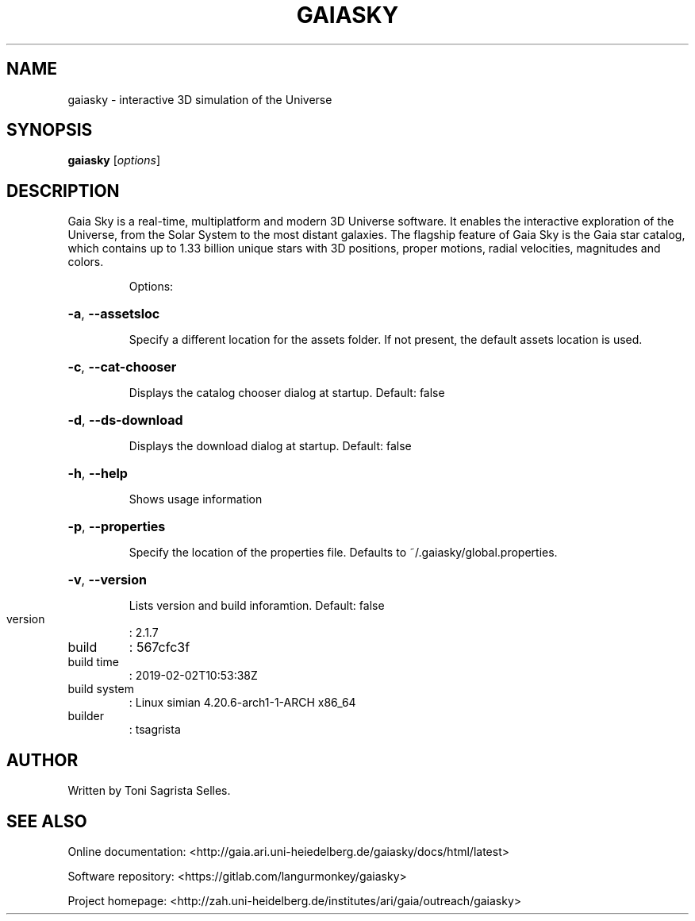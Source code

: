 .\" DO NOT MODIFY THIS FILE!  It was generated by help2man 1.47.8.
.TH GAIASKY "1" "February 2019" "gaiasky Sky - 2.1.7" "User Commands"
.SH NAME
gaiasky - interactive 3D simulation of the Universe
.SH SYNOPSIS
.B gaiasky
[\fI\,options\/\fR]
.SH DESCRIPTION
Gaia Sky is a real-time, multiplatform and modern 3D Universe software. It enables the interactive exploration of the Universe, from the Solar System to the most distant galaxies. The flagship feature of Gaia Sky is the Gaia star catalog, which contains up to 1.33 billion unique stars with 3D positions, proper motions, radial velocities, magnitudes and colors.
.IP
Options:
.HP
\fB\-a\fR, \fB\-\-assetsloc\fR
.IP
Specify a different location for the assets folder. If not present, the
default assets location is used.
.HP
\fB\-c\fR, \fB\-\-cat\-chooser\fR
.IP
Displays the catalog chooser dialog at startup.
Default: false
.HP
\fB\-d\fR, \fB\-\-ds\-download\fR
.IP
Displays the download dialog at startup.
Default: false
.HP
\fB\-h\fR, \fB\-\-help\fR
.IP
Shows usage information
.HP
\fB\-p\fR, \fB\-\-properties\fR
.IP
Specify the location of the properties file. Defaults to
~/.gaiasky/global.properties.
.HP
\fB\-v\fR, \fB\-\-version\fR
.IP
Lists version and build inforamtion.
Default: false
.TP
version
: 2.1.7
.TP
build
: 567cfc3f
.TP
build time
: 2019\-02\-02T10:53:38Z
.TP
build system
: Linux simian 4.20.6\-arch1\-1\-ARCH x86_64
.TP
builder
: tsagrista
.SH AUTHOR
Written by Toni Sagrista Selles.
.SH "SEE ALSO"
Online documentation: <http://gaia.ari.uni-heiedelberg.de/gaiasky/docs/html/latest>

Software repository: <https://gitlab.com/langurmonkey/gaiasky>

Project homepage: <http://zah.uni-heidelberg.de/institutes/ari/gaia/outreach/gaiasky>
